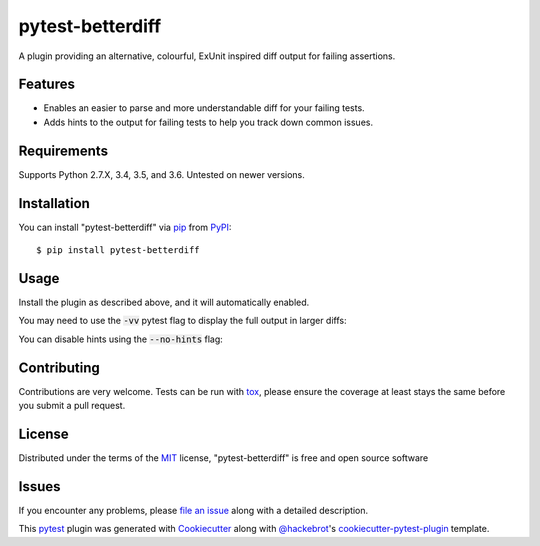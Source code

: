 =================
pytest-betterdiff
=================

.. image:: https://img.shields.io/pypi/v/pytest-betterdiff.svg
    :target: https://pypi.org/project/pytest-betterdiff
    :alt: PyPI version

.. image:: https://img.shields.io/pypi/pyversions/pytest-betterdiff.svg
    :target: https://pypi.org/project/pytest-betterdiff
    :alt: Python versions

.. image:: https://travis-ci.org/darrenburns/pytest-betterdiff.svg?branch=master
    :target: https://travis-ci.org/darrenburns/pytest-betterdiff
    :alt: See Build Status on Travis CI


A plugin providing an alternative, colourful, ExUnit inspired diff output for failing assertions.

Features
--------

* Enables an easier to parse and more understandable diff for your failing tests.
* Adds hints to the output for failing tests to help you track down common issues.

.. image:: https://raw.githubusercontent.com/darrenburns/pytest-betterdiff/master/sample_image.png
    :alt: Example output with betterdiff

Requirements
------------

Supports Python 2.7.X, 3.4, 3.5, and 3.6. Untested on newer versions.


Installation
------------

You can install "pytest-betterdiff" via `pip`_ from `PyPI`_::

    $ pip install pytest-betterdiff


Usage
-----

Install the plugin as described above, and it will automatically enabled.

You may need to use the :code:`-vv` pytest flag to display the full output in larger diffs:

.. code-block::python
    pytest -vv

You can disable hints using the :code:`--no-hints` flag:

.. code-block::python
    pytest -vv --no-hints


Contributing
------------
Contributions are very welcome. Tests can be run with `tox`_, please ensure
the coverage at least stays the same before you submit a pull request.

License
-------

Distributed under the terms of the `MIT`_ license, "pytest-betterdiff" is free and open source software


Issues
------

If you encounter any problems, please `file an issue`_ along with a detailed description.

This `pytest`_ plugin was generated with `Cookiecutter`_ along with `@hackebrot`_'s `cookiecutter-pytest-plugin`_ template.


.. _`Cookiecutter`: https://github.com/audreyr/cookiecutter
.. _`@hackebrot`: https://github.com/hackebrot
.. _`MIT`: http://opensource.org/licenses/MIT
.. _`BSD-3`: http://opensource.org/licenses/BSD-3-Clause
.. _`GNU GPL v3.0`: http://www.gnu.org/licenses/gpl-3.0.txt
.. _`Apache Software License 2.0`: http://www.apache.org/licenses/LICENSE-2.0
.. _`cookiecutter-pytest-plugin`: https://github.com/pytest-dev/cookiecutter-pytest-plugin
.. _`file an issue`: https://github.com/darrenburns/pytest-betterdiff/issues
.. _`pytest`: https://github.com/pytest-dev/pytest
.. _`tox`: https://tox.readthedocs.io/en/latest/
.. _`pip`: https://pypi.org/project/pip/
.. _`PyPI`: https://pypi.org/project
